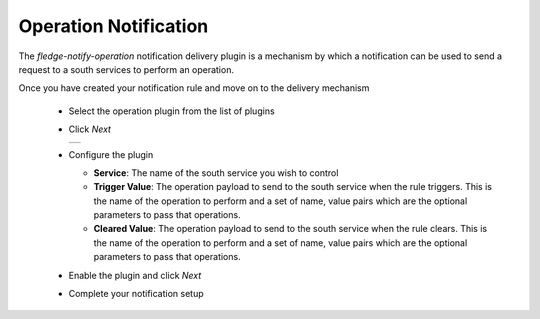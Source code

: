 .. Images
.. |operation_1| image:: images/operation_1.jpg


Operation Notification
======================

The *fledge-notify-operation* notification delivery plugin is a mechanism by which a notification can be used to send a request to a south services to perform an operation.

Once you have created your notification rule and move on to the delivery mechanism

  - Select the operation plugin from the list of plugins

  - Click *Next*

    +--------------+
    | |operation_1||
    +--------------+

  - Configure the plugin

    - **Service**: The name of the south service you wish to control

    - **Trigger Value**: The operation payload to send to the south service when the rule triggers. This is the name of the operation to perform and a set of name, value pairs which are the optional parameters to pass that operations.

    - **Cleared Value**: The operation payload to send to the south service when the rule clears. This is the name of the operation to perform and a set of name, value pairs which are the optional parameters to pass that operations.

  - Enable the plugin and click *Next*

  - Complete your notification setup

